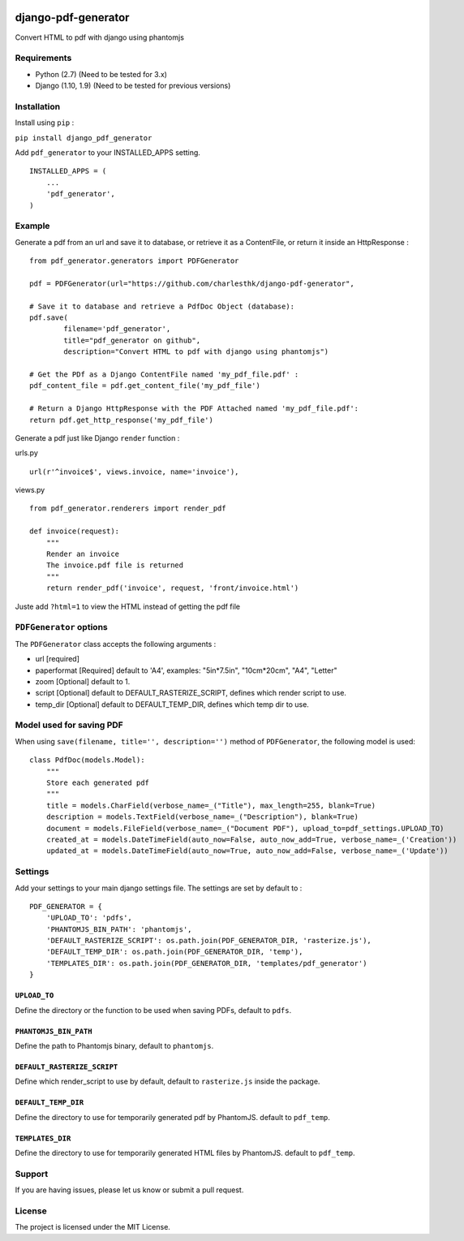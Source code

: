 |django-pdf-generator v0.1.0 on PyPi| |MIT license| |Stable|

django-pdf-generator
====================

Convert HTML to pdf with django using phantomjs

Requirements
------------

-  Python (2.7) (Need to be tested for 3.x)
-  Django (1.10, 1.9) (Need to be tested for previous versions)

Installation
------------

Install using ``pip`` :

``pip install django_pdf_generator``

Add ``pdf_generator`` to your INSTALLED\_APPS setting.

::

    INSTALLED_APPS = (
        ...
        'pdf_generator',
    )

Example
-------

Generate a pdf from an url and save it to database, or retrieve it as a
ContentFile, or return it inside an HttpResponse :

::

    from pdf_generator.generators import PDFGenerator

    pdf = PDFGenerator(url="https://github.com/charlesthk/django-pdf-generator",

    # Save it to database and retrieve a PdfDoc Object (database):
    pdf.save(
            filename='pdf_generator',
            title="pdf_generator on github",
            description="Convert HTML to pdf with django using phantomjs")

    # Get the PDf as a Django ContentFile named 'my_pdf_file.pdf' :
    pdf_content_file = pdf.get_content_file('my_pdf_file') 

    # Return a Django HttpResponse with the PDF Attached named 'my_pdf_file.pdf':
    return pdf.get_http_response('my_pdf_file')

Generate a pdf just like Django ``render`` function :

urls.py

::

    url(r'^invoice$', views.invoice, name='invoice'),

views.py

::

    from pdf_generator.renderers import render_pdf

    def invoice(request):
        """
        Render an invoice
        The invoice.pdf file is returned
        """
        return render_pdf('invoice', request, 'front/invoice.html')

Juste add ``?html=1`` to view the HTML instead of getting the pdf file

``PDFGenerator`` options
------------------------

The ``PDFGenerator`` class accepts the following arguments :

-  url [required]
-  paperformat [Required] default to 'A4', examples: "5in*7.5in",
   "10cm*\ 20cm", "A4", "Letter"
-  zoom [Optional] default to 1.
-  script [Optional] default to DEFAULT\_RASTERIZE\_SCRIPT, defines
   which render script to use.
-  temp\_dir [Optional] default to DEFAULT\_TEMP\_DIR, defines which
   temp dir to use.

Model used for saving PDF
-------------------------

When using ``save(filename, title='', description='')`` method of
``PDFGenerator``, the following model is used:

::

    class PdfDoc(models.Model):
        """
        Store each generated pdf
        """
        title = models.CharField(verbose_name=_("Title"), max_length=255, blank=True)
        description = models.TextField(verbose_name=_("Description"), blank=True)
        document = models.FileField(verbose_name=_("Document PDF"), upload_to=pdf_settings.UPLOAD_TO)
        created_at = models.DateTimeField(auto_now=False, auto_now_add=True, verbose_name=_('Creation'))
        updated_at = models.DateTimeField(auto_now=True, auto_now_add=False, verbose_name=_('Update'))

Settings
--------

Add your settings to your main django settings file. The settings are
set by default to :

::

    PDF_GENERATOR = {
        'UPLOAD_TO': 'pdfs',
        'PHANTOMJS_BIN_PATH': 'phantomjs',
        'DEFAULT_RASTERIZE_SCRIPT': os.path.join(PDF_GENERATOR_DIR, 'rasterize.js'),
        'DEFAULT_TEMP_DIR': os.path.join(PDF_GENERATOR_DIR, 'temp'),
        'TEMPLATES_DIR': os.path.join(PDF_GENERATOR_DIR, 'templates/pdf_generator')
    }

``UPLOAD_TO``
~~~~~~~~~~~~~

Define the directory or the function to be used when saving PDFs,
default to ``pdfs``.

``PHANTOMJS_BIN_PATH``
~~~~~~~~~~~~~~~~~~~~~~

Define the path to Phantomjs binary, default to ``phantomjs``.

``DEFAULT_RASTERIZE_SCRIPT``
~~~~~~~~~~~~~~~~~~~~~~~~~~~~

Define which render\_script to use by default, default to
``rasterize.js`` inside the package.

``DEFAULT_TEMP_DIR``
~~~~~~~~~~~~~~~~~~~~

Define the directory to use for temporarily generated pdf by PhantomJS.
default to ``pdf_temp``.

``TEMPLATES_DIR``
~~~~~~~~~~~~~~~~~

Define the directory to use for temporarily generated HTML files by
PhantomJS. default to ``pdf_temp``.

Support
-------

If you are having issues, please let us know or submit a pull request.

License
-------

The project is licensed under the MIT License.

.. |django-pdf-generator v0.1.0 on PyPi| image:: https://img.shields.io/badge/pypi-0.1.0-green.svg
   :target: https://pypi.python.org/pypi/django-pdf-generator
.. |MIT license| image:: https://img.shields.io/badge/licence-MIT-blue.svg
.. |Stable| image:: https://img.shields.io/badge/status-stable-green.svg

